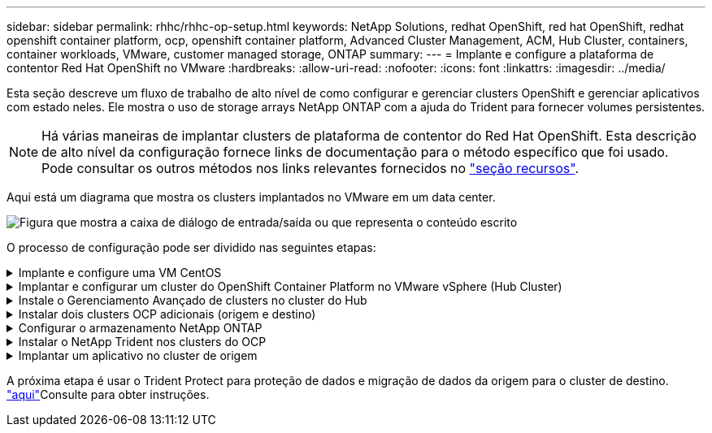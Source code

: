 ---
sidebar: sidebar 
permalink: rhhc/rhhc-op-setup.html 
keywords: NetApp Solutions, redhat OpenShift, red hat OpenShift, redhat openshift container platform, ocp, openshift container platform, Advanced Cluster Management, ACM, Hub Cluster, containers, container workloads, VMware, customer managed storage, ONTAP 
summary:  
---
= Implante e configure a plataforma de contentor Red Hat OpenShift no VMware
:hardbreaks:
:allow-uri-read: 
:nofooter: 
:icons: font
:linkattrs: 
:imagesdir: ../media/


[role="lead"]
Esta seção descreve um fluxo de trabalho de alto nível de como configurar e gerenciar clusters OpenShift e gerenciar aplicativos com estado neles. Ele mostra o uso de storage arrays NetApp ONTAP com a ajuda do Trident para fornecer volumes persistentes.


NOTE: Há várias maneiras de implantar clusters de plataforma de contentor do Red Hat OpenShift. Esta descrição de alto nível da configuração fornece links de documentação para o método específico que foi usado. Pode consultar os outros métodos nos links relevantes fornecidos no link:rhhc-resources.html["seção recursos"].

Aqui está um diagrama que mostra os clusters implantados no VMware em um data center.

image:rhhc-on-premises.png["Figura que mostra a caixa de diálogo de entrada/saída ou que representa o conteúdo escrito"]

O processo de configuração pode ser dividido nas seguintes etapas:

.Implante e configure uma VM CentOS
[%collapsible]
====
* Ele é implantado no ambiente VMware vSphere.
* Essa VM é usada para implantar alguns componentes, como o NetApp Trident e o NetApp Astra Control Center, para a solução.
* Um usuário raiz é configurado nesta VM durante a instalação.


====
.Implantar e configurar um cluster do OpenShift Container Platform no VMware vSphere (Hub Cluster)
[%collapsible]
====
Consulte as instruções para o link:https://docs.openshift.com/container-platform/4.17/installing/installing_vsphere/installing-vsphere-assisted-installer.html["Implantação assistida"] método de implantação de um cluster OCP.


TIP: Lembre-se do seguinte: - Criar chave pública e privada ssh para fornecer ao instalador. Essas chaves serão usadas para fazer login nos nós mestre e trabalhador, se necessário. - Baixe o programa de instalação do instalador assistido. Este programa é usado para inicializar as VMs que você cria no ambiente VMware vSphere para os nós mestre e trabalhador. - As VMs devem ter o requisito mínimo de CPU, memória e disco rígido. (Consulte os comandos vm create link:https://docs.redhat.com/en/documentation/assisted_installer_for_openshift_container_platform/2024/html/installing_openshift_container_platform_with_the_assisted_installer/installing-on-vsphere["isto"]na página para os nós master e worker que fornecem essas informações) - o diskUUID deve ser ativado em todas as VMs. - Criar um mínimo de 3 nós para mestre e 3 nós para trabalhador. - Uma vez que eles são descobertos pelo instalador, ative o botão de alternância de integração do VMware vSphere.

====
.Instale o Gerenciamento Avançado de clusters no cluster do Hub
[%collapsible]
====
Isso é instalado usando o Operador de Gerenciamento Avançado de Cluster no cluster do Hub. Consulte as instruções link:https://access.redhat.com/documentation/en-us/red_hat_advanced_cluster_management_for_kubernetes/2.7/html/install/installing#doc-wrapper["aqui"].

====
.Instalar dois clusters OCP adicionais (origem e destino)
[%collapsible]
====
* Os clusters adicionais podem ser implantados usando o ACM no cluster do Hub.
* Consulte as instruções link:https://access.redhat.com/documentation/en-us/red_hat_advanced_cluster_management_for_kubernetes/2.7/html/clusters/cluster_mce_overview#vsphere_prerequisites["aqui"].


====
.Configurar o armazenamento NetApp ONTAP
[%collapsible]
====
* Instalar um cluster ONTAP com conetividade às VMs OCP no ambiente VMware.
* Criar um SVM.
* Configurar o lif de dados nas para acessar o storage na SVM.


====
.Instalar o NetApp Trident nos clusters do OCP
[%collapsible]
====
* Instale o NetApp Trident em todos os três clusters: Hub, cluster de origem e destino
* Consulte as instruções link:https://docs.netapp.com/us-en/trident/trident-get-started/kubernetes-deploy-operator.html["aqui"].
* Crie um back-end de storage para ONTAP-nas .
* Crie uma classe de armazenamento para ONTAP-nas.
* Consulte as instruções link:https://docs.netapp.com/us-en/trident/trident-use/create-stor-class.html["aqui"].


====
.Implantar um aplicativo no cluster de origem
[%collapsible]
====
Use OpenShift GitOps para implantar um aplicativo. (Por exemplo, Postgres, Fantasma)

====
A próxima etapa é usar o Trident Protect para proteção de dados e migração de dados da origem para o cluster de destino. link:rhhc/rhhc-dp-tp-solution.html["aqui"]Consulte para obter instruções.
